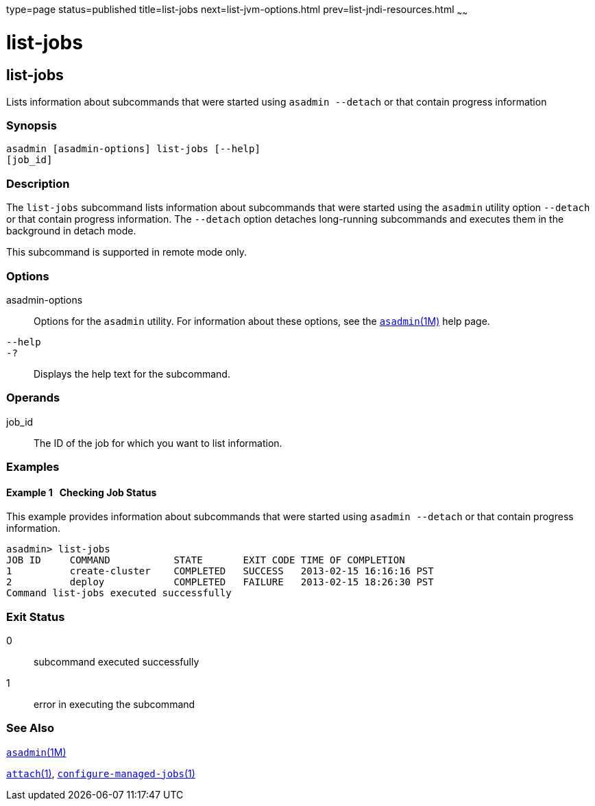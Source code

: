 type=page
status=published
title=list-jobs
next=list-jvm-options.html
prev=list-jndi-resources.html
~~~~~~

= list-jobs

[[list-jobs-1]][[GSRFM867]][[list-jobs]]

== list-jobs

Lists information about subcommands that were started using
`asadmin --detach` or that contain progress information

[[sthref1600]]

=== Synopsis

[source]
----
asadmin [asadmin-options] list-jobs [--help]
[job_id]
----

[[sthref1601]]

=== Description

The `list-jobs` subcommand lists information about subcommands that were
started using the `asadmin` utility option `--detach` or that contain
progress information. The `--detach` option detaches long-running
subcommands and executes them in the background in detach mode.

This subcommand is supported in remote mode only.

[[sthref1602]]

=== Options

asadmin-options::
  Options for the `asadmin` utility. For information about these
  options, see the link:asadmin.html#asadmin-1m[`asadmin`(1M)] help page.
`--help`::
`-?`::
  Displays the help text for the subcommand.

[[sthref1603]]

=== Operands

job_id::
  The ID of the job for which you want to list information.

[[sthref1604]]

=== Examples

[[GSRFM868]][[sthref1605]]

==== Example 1   Checking Job Status

This example provides information about subcommands that were started
using `asadmin --detach` or that contain progress information.

[source]
----
asadmin> list-jobs
JOB ID     COMMAND           STATE       EXIT CODE TIME OF COMPLETION
1          create-cluster    COMPLETED   SUCCESS   2013-02-15 16:16:16 PST
2          deploy            COMPLETED   FAILURE   2013-02-15 18:26:30 PST
Command list-jobs executed successfully
----

[[sthref1606]]

=== Exit Status

0::
  subcommand executed successfully
1::
  error in executing the subcommand

[[sthref1607]]

=== See Also

link:asadmin.html#asadmin-1m[`asadmin`(1M)]

link:attach.html#attach-1[`attach`(1)],
link:configure-managed-jobs.html#configure-managed-jobs-1[`configure-managed-jobs`(1)]


